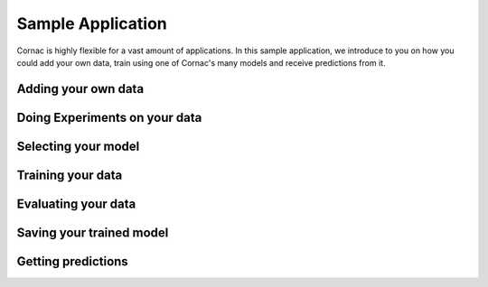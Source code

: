 Sample Application
==================

Cornac is highly flexible for a vast amount of applications.
In this sample application, we introduce to you on how you could add your own data,
train using one of Cornac's many models and receive predictions from it.

Adding your own data
^^^^^^^^^^^^^^^^^^^^

Doing Experiments on your data
^^^^^^^^^^^^^^^^^^^^^^^^^^^^^^

Selecting your model
^^^^^^^^^^^^^^^^^^^^

Training your data
^^^^^^^^^^^^^^^^^^

Evaluating your data
^^^^^^^^^^^^^^^^^^^^

Saving your trained model
^^^^^^^^^^^^^^^^^^^^^^^^^

Getting predictions
^^^^^^^^^^^^^^^^^^^